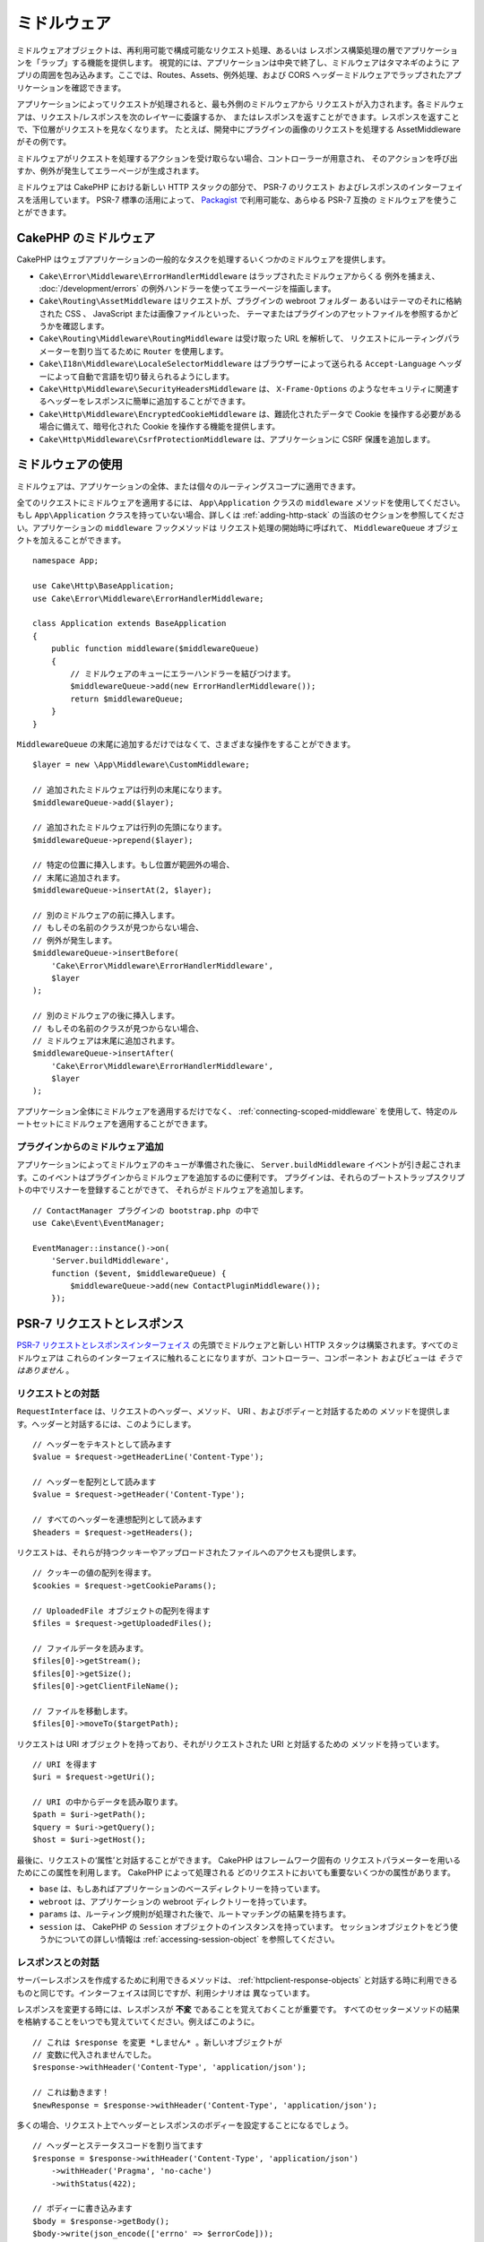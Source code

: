 ミドルウェア
############

ミドルウェアオブジェクトは、再利用可能で構成可能なリクエスト処理、あるいは
レスポンス構築処理の層でアプリケーションを「ラップ」する機能を提供します。
視覚的には、アプリケーションは中央で終了し、ミドルウェアはタマネギのように
アプリの周囲を包み込みます。ここでは、Routes、Assets、例外処理、および
CORS ヘッダーミドルウェアでラップされたアプリケーションを確認できます。

.. image:: /_static/img/middleware-setup.png

アプリケーションによってリクエストが処理されると、最も外側のミドルウェアから
リクエストが入力されます。各ミドルウェアは、リクエスト/レスポンスを次のレイヤーに委譲するか、
またはレスポンスを返すことができます。レスポンスを返すことで、下位層がリクエストを見なくなります。
たとえば、開発中にプラグインの画像のリクエストを処理する AssetMiddleware がその例です。

.. image:: /_static/img/middleware-request.png

ミドルウェアがリクエストを処理するアクションを受け取らない場合、コントローラーが用意され、
そのアクションを呼び出すか、例外が発生してエラーページが生成されます。

ミドルウェアは CakePHP における新しい HTTP スタックの部分で、 PSR-7 のリクエスト
およびレスポンスのインターフェイスを活用しています。 PSR-7 標準の活用によって、
`Packagist <https://packagist.org>`__ で利用可能な、あらゆる PSR-7 互換の
ミドルウェアを使うことができます。

CakePHP のミドルウェア
=======================

CakePHP はウェブアプリケーションの一般的なタスクを処理するいくつかのミドルウェアを提供します。

* ``Cake\Error\Middleware\ErrorHandlerMiddleware`` はラップされたミドルウェアからくる
  例外を捕まえ、 :doc:`/development/errors` の例外ハンドラーを使ってエラーページを描画します。
* ``Cake\Routing\AssetMiddleware`` はリクエストが、プラグインの webroot フォルダー
  あるいはテーマのそれに格納された CSS 、 JavaScript または画像ファイルといった、
  テーマまたはプラグインのアセットファイルを参照するかどうかを確認します。
* ``Cake\Routing\Middleware\RoutingMiddleware`` は受け取った URL を解析して、
  リクエストにルーティングパラメーターを割り当てるために ``Router`` を使用します。
* ``Cake\I18n\Middleware\LocaleSelectorMiddleware`` はブラウザーによって送られる
  ``Accept-Language`` ヘッダーによって自動で言語を切り替えられるようにします。
* ``Cake\Http\Middleware\SecurityHeadersMiddleware`` は、 ``X-Frame-Options``
  のようなセキュリティに関連するヘッダーをレスポンスに簡単に追加することができます。
* ``Cake\Http\Middleware\EncryptedCookieMiddleware`` は、難読化されたデータで
  Cookie を操作する必要がある場合に備えて、暗号化された Cookie を操作する機能を提供します。
* ``Cake\Http\Middleware\CsrfProtectionMiddleware`` は、アプリケーションに CSRF
  保護を追加します。

.. _using-middleware:

ミドルウェアの使用
==================

ミドルウェアは、アプリケーションの全体、または個々のルーティングスコープに適用できます。

全てのリクエストにミドルウェアを適用するには、 ``App\Application`` クラスの
``middleware`` メソッドを使用してください。
もし ``App\Application`` クラスを持っていない場合、詳しくは :ref:`adding-http-stack`
の当該のセクションを参照してください。アプリケーションの ``middleware`` フックメソッドは
リクエスト処理の開始時に呼ばれて、 ``MiddlewareQueue`` オブジェクトを加えることができます。 ::

    namespace App;

    use Cake\Http\BaseApplication;
    use Cake\Error\Middleware\ErrorHandlerMiddleware;

    class Application extends BaseApplication
    {
        public function middleware($middlewareQueue)
        {
            // ミドルウェアのキューにエラーハンドラーを結びつけます。
            $middlewareQueue->add(new ErrorHandlerMiddleware());
            return $middlewareQueue;
        }
    }

``MiddlewareQueue`` の末尾に追加するだけではなくて、さまざまな操作をすることができます。 ::

        $layer = new \App\Middleware\CustomMiddleware;

        // 追加されたミドルウェアは行列の末尾になります。
        $middlewareQueue->add($layer);

        // 追加されたミドルウェアは行列の先頭になります。
        $middlewareQueue->prepend($layer);

        // 特定の位置に挿入します。もし位置が範囲外の場合、
        // 末尾に追加されます。
        $middlewareQueue->insertAt(2, $layer);

        // 別のミドルウェアの前に挿入します。
        // もしその名前のクラスが見つからない場合、
        // 例外が発生します。
        $middlewareQueue->insertBefore(
            'Cake\Error\Middleware\ErrorHandlerMiddleware',
            $layer
        );

        // 別のミドルウェアの後に挿入します。
        // もしその名前のクラスが見つからない場合、
        // ミドルウェアは末尾に追加されます。
        $middlewareQueue->insertAfter(
            'Cake\Error\Middleware\ErrorHandlerMiddleware',
            $layer
        );

アプリケーション全体にミドルウェアを適用するだけでなく、 :ref:`connecting-scoped-middleware`
を使用して、特定のルートセットにミドルウェアを適用することができます。

プラグインからのミドルウェア追加
--------------------------------

アプリケーションによってミドルウェアのキューが準備された後に、 ``Server.buildMiddleware``
イベントが引き起こされます。このイベントはプラグインからミドルウェアを追加するのに便利です。
プラグインは、それらのブートストラップスクリプトの中でリスナーを登録することができて、
それらがミドルウェアを追加します。 ::

    // ContactManager プラグインの bootstrap.php の中で
    use Cake\Event\EventManager;

    EventManager::instance()->on(
        'Server.buildMiddleware',
        function ($event, $middlewareQueue) {
            $middlewareQueue->add(new ContactPluginMiddleware());
        });

PSR-7 リクエストとレスポンス
============================

`PSR-7 リクエストとレスポンスインターフェイス <http://www.php-fig.org/psr/psr-7/>`__
の先頭でミドルウェアと新しい HTTP スタックは構築されます。すべてのミドルウェアは
これらのインターフェイスに触れることになりますが、コントローラー、コンポーネント
およびビューは *そうではありません* 。

リクエストとの対話
------------------

``RequestInterface`` は、リクエストのヘッダー、メソッド、 URI 、およびボディーと対話するための
メソッドを提供します。ヘッダーと対話するには、このようにします。 ::

    // ヘッダーをテキストとして読みます
    $value = $request->getHeaderLine('Content-Type');

    // ヘッダーを配列として読みます
    $value = $request->getHeader('Content-Type');

    // すべてのヘッダーを連想配列として読みます
    $headers = $request->getHeaders();

リクエストは、それらが持つクッキーやアップロードされたファイルへのアクセスも提供します。 ::

    // クッキーの値の配列を得ます。
    $cookies = $request->getCookieParams();

    // UploadedFile オブジェクトの配列を得ます
    $files = $request->getUploadedFiles();

    // ファイルデータを読みます。
    $files[0]->getStream();
    $files[0]->getSize();
    $files[0]->getClientFileName();

    // ファイルを移動します。
    $files[0]->moveTo($targetPath);

リクエストは URI オブジェクトを持っており、それがリクエストされた URI と対話するための
メソッドを持っています。 ::

    // URI を得ます
    $uri = $request->getUri();

    // URI の中からデータを読み取ります。
    $path = $uri->getPath();
    $query = $uri->getQuery();
    $host = $uri->getHost();

最後に、リクエストの‘属性’と対話することができます。 CakePHP はフレームワーク固有の
リクエストパラメーターを用いるためにこの属性を利用します。 CakePHP によって処理される
どのリクエストにおいても重要ないくつかの属性があります。

* ``base`` は、もしあればアプリケーションのベースディレクトリーを持っています。
* ``webroot`` は、アプリケーションの webroot ディレクトリーを持っています。
* ``params`` は、ルーティング規則が処理された後で、ルートマッチングの結果を持ちます。
* ``session`` は、 CakePHP の ``Session`` オブジェクトのインスタンスを持っています。
  セッションオブジェクトをどう使うかについての詳しい情報は :ref:`accessing-session-object`
  を参照してください。

レスポンスとの対話
------------------

サーバーレスポンスを作成するために利用できるメソッドは、 :ref:`httpclient-response-objects`
と対話する時に利用できるものと同じです。インターフェイスは同じですが、利用シナリオは
異なっています。

レスポンスを変更する時には、レスポンスが **不変** であることを覚えておくことが重要です。
すべてのセッターメソッドの結果を格納することをいつでも覚えていてください。例えばこのように。 ::

    // これは $response を変更 *しません* 。新しいオブジェクトが
    // 変数に代入されませんでした。
    $response->withHeader('Content-Type', 'application/json');

    // これは動きます！
    $newResponse = $response->withHeader('Content-Type', 'application/json');

多くの場合、リクエスト上でヘッダーとレスポンスのボディーを設定することになるでしょう。 ::

    // ヘッダーとステータスコードを割り当てます
    $response = $response->withHeader('Content-Type', 'application/json')
        ->withHeader('Pragma', 'no-cache')
        ->withStatus(422);

    // ボディーに書き込みます
    $body = $response->getBody();
    $body->write(json_encode(['errno' => $errorCode]));

ミドルウェアの作成
==================

ミドルウェアは無名関数（クロージャ）として、あるいは呼び出し可能なクラスとしても実装できます。
クロージャは小さな課題に適している一方で、テストを行うのを難しくしますし、複雑な ``Application``
クラスを作ってしまいます。 CakePHP のミドルウェアクラスは、いくつかの規約を持っています。

* ミドルウェアクラスのファイルは **src/Middleware** に置かれるべきです。例えば
  **src/Middleware/CorsMiddleware.php** です。
* ミドルウェアクラスには ``Middleware`` と接尾語が付けられるべきです。例えば
  ``LinkMiddleware`` です。
* ミドルウェアはミドルウェアのプロトコルを実装することを期待されています。

（まだ）正式のインターフェイスではありませんが、ミドルウェアは緩やかなインターフェイス
あるいは‘プロトコル’を持っています。そのプロトコルとは下記のようなものです。

#. ミドルウェアは ``__invoke($request, $response, $next)`` を実装しなければなりません。
#. ミドルウェアは PSR-7 ``ResponseInterface`` を実装したオブジェクトを返さなければなりません。

ミドルウェアは ``$next`` を呼ぶか、独自のレスポンスを作成することによって、レスポンスを
返すことができます。我々の単純なミドルウェアで、両方のオプションを見ることができます。 ::

    // src/Middleware/TrackingCookieMiddleware.php の中で
    namespace App\Middleware;
    use Cake\I18n\Time;

    class TrackingCookieMiddleware
    {
        public function __invoke($request, $response, $next)
        {
            // $next() を呼ぶことで、アプリケーションのキューの中で
            // *次の* ミドルウェアにコントロールを任せます。
            $response = $next($request, $response);

            // レスポンスを変更する時には、 next を呼んだ *後に*
            // それを行うべきです。
            if (!$request->getCookie('landing_page')) {
                $expiry = new Time('+ 1 year');
                $response = $response->withCookie('landing_page' ,[
                    'value' => $request->here(),
                    'expire' => $expiry->format('U'),
                ]);
            }
            return $response;
        }
    }

さて、我々はごく単純なミドルウェアを作成しましたので、それを我々のアプリケーションに
加えてみましょう。 ::

    // src/Application.php の中で
    namespace App;

    use App\Middleware\TrackingCookieMiddleware;

    class Application
    {
        public function middleware($middlewareQueue)
        {
            // 単純なミドルウェアをキューに追加します
            $middlewareQueue->add(new TrackingCookieMiddleware());

            // もう少しミドルウェアをキューに追加します

            return $middlewareQueue;
        }
    }

.. _routing-middleware:

ルーティングミドルウェア
========================

ルーティングミドルウェアは、アプリケーションのルートの適用や、リクエストが実行するプラグイン、
コントローラー、アクションを解決することができます。起動時間を向上させるために、
アプリケーションで使用されているルートコレクションをキャッシュすることができます。
キャッシュされたルートを有効にするために、目的の :ref:`キャッシュ設定 <cache-configuration>`
をパラメーターとして指定します。 ::

    // Application.php の中で
    public function middleware($middlewareQueue)
    {
        // ...
        $middlewareQueue->add(new RoutingMiddleware($this, 'routing'));
    }

上記は、生成されたルートコレクションを格納するために ``routing`` キャッシュエンジンを使用します。

.. versionadded:: 3.6.0
    ルートのキャッシュは 3.6.0 で追加されました。

.. _security-header-middleware:

セキュリティヘッダーの追加
==========================

``SecurityHeaderMiddleware`` レイヤーは、アプリケーションにセキュリティ関連の
ヘッダーを簡単に適用することができます。いったんミドルウェアをセットアップすると、
レスポンスに次のヘッダーを適用します。

* ``X-Content-Type-Options``
* ``X-Download-Options``
* ``X-Frame-Options``
* ``X-Permitted-Cross-Domain-Policies``
* ``Referrer-Policy``

このミドルウェアは、アプリケーションのミドルウェアスタックに適用される前に、
流れるようなインターフェースを使用して設定されます。 ::

    use Cake\Http\Middleware\SecurityHeadersMiddleware;

    $headers = new SecurityHeadersMiddleware();
    $headers
        ->setCrossDomainPolicy()
        ->setReferrerPolicy()
        ->setXFrameOptions()
        ->setXssProtection()
        ->noOpen()
        ->noSniff();

    $middlewareQueue->add($headers);

.. versionadded:: 3.5.0
    ``SecurityHeadersMiddleware`` は 3.5.0 で追加されました。

.. _encrypted-cookie-middleware:

クッキー暗号化ミドルウェア
==========================

アプリケーションが難読化してユーザーの改ざんから保護したいデータを含むクッキーがある場合、
CakePHP のクッキー暗号化ミドルウェアを使用して、ミドルウェア経由でクッキーデータを透過的に
暗号化や復号化することができます。 クッキーデータは、OpenSSL 経由で AES を使用して
暗号化されます。 ::

    use Cake\Http\Middleware\EncryptedCookieMiddleware;

    $cookies = new EncryptedCookieMiddleware(
        // 保護するクッキーの名前
        ['secrets', 'protected'],
        Configure::read('Security.cookieKey')
    );

    $middlewareQueue->add($cookies);

.. note::
    クッキーデータで使用する暗号化キーは、クッキーデータ *のみ* に使用することを
    お勧めします。

このミドルウェアが使用する暗号化アルゴリズムとパディングスタイルは、
CakePHP の以前のバージョンの ``CookieComponent`` と後方互換性があります。

.. versionadded:: 3.5.0
    ``EncryptedCookieMiddleware`` は 3.5.0 で追加されました。

.. _csrf-middleware:

クロスサイトリクエストフォージェリー (CSRF) ミドルウェア
========================================================

CSRF 保護は、ミドルウェアスタックに ``CsrfProtectionMiddleware`` を適用することにより、
アプリケーション全体または特定のスコープに適用できます。 ::

    use Cake\Http\Middleware\CsrfProtectionMiddleware;

    $options = [
        // ...
    ];
    $csrf = new CsrfProtectionMiddleware($options);

    $middlewareQueue->add($csrf);

オプションは、ミドルウェアのコンストラクタに渡すことができます。
利用可能な設定オプションは次の通りです。

- ``cookieName`` 送信するクッキー名。デフォルトは ``csrfToken`` 。
- ``expiry`` CSRF トークンの有効期限。デフォルトは、ブラウザーセッション。
- ``secure`` クッキーにセキュアフラグをセットするかどうか。
  これは、HTTPS 接続でのみクッキーが設定され、通常の HTTP 経由での試みは失敗します。
  デフォルトは ``false`` 。
- ``httpOnly`` クッキーに HttpOnly フラグをセットするかどうか。デフォルトは ``false`` 。
- ``field`` 確認するフォームフィールド。デフォルトは ``_csrfToken`` 。
  これを変更するには、FormHelper の設定も必要です。

有効にすると、リクエストオブジェクトの現在の CSRF トークンにアクセスできます。 ::

    $token = $this->request->getParam('_csrfToken');

.. versionadded:: 3.5.0
    ``CsrfProtectionMiddleware`` は 3.5.0 で追加されました。

FormHelper との統合
-------------------

``CsrfProtectionMiddleware`` は、シームレスに ``FormHelper`` と統合されます。
``FormHelper`` でフォームを作成するたびに、CSRF トークンを含む隠しフィールドを
挿入します。

.. note::

    CSRF 保護を使用する場合は、常に ``FormHelper`` でフォームを開始する必要があります。
    そうしないと、各フォームに hidden 入力を手動で作成する必要があります。

CSRF 保護と AJAX リクエスト
---------------------------

リクエストデータパラメータに加えて、特別な ``X-CSRF-Token`` ヘッダーを通じて
CSRF トークンを送信することができます。ヘッダーを使用すると、重厚な JavaScript
アプリケーションや XML/JSON ベースの API エンドポイントに CSRF トークンを簡単に
統合することができます。

CSRF トークンは、クッキーの ``csrfToken`` で取得されます。

.. meta::
    :title lang=ja: Http ミドルウェア
    :keywords lang=ja: http, ミドルウェア, psr-7, リクエスト, レスポンス, wsgi, アプリケーション, baseapplication
